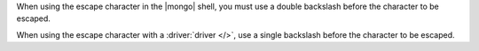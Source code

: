 When using the escape character in the |mongo| shell, you must use a
double backslash before the character to be escaped.

.. example::

   To create a wildcard expression which searches for any string
   containing a literal asterisk in an aggregation pipeline which runs
   in the |mongo| shell, use the following expression:

   .. code-block:: none

      "*\\**"

   The first and last asterisks act as wildcards which match any
   characters, and the ``\\*`` matches a literal asterisk.

When using the escape character with a :driver:`driver </>`, use a
single backslash before the character to be escaped.

.. example::

   To create a wildcard expression which searches for any string
   containing a literal asterisk in an aggregation pipeline which runs
   in a driver, use the following expression:

   .. code-block:: none

      "*\**"

   The first and last asterisks act as wildcards which match any
   characters, and the ``\*`` matches a literal asterisk.
   